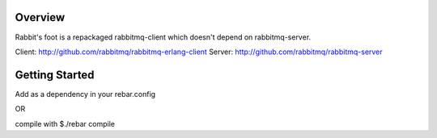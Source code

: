Overview
----------

Rabbit's foot is a repackaged rabbitmq-client which doesn't depend on rabbitmq-server.

Client: http://github.com/rabbitmq/rabbitmq-erlang-client
Server: http://github.com/rabbitmq/rabbitmq-server

Getting Started
-----------------

Add as a dependency in your rebar.config

OR

compile with 
$./rebar compile

